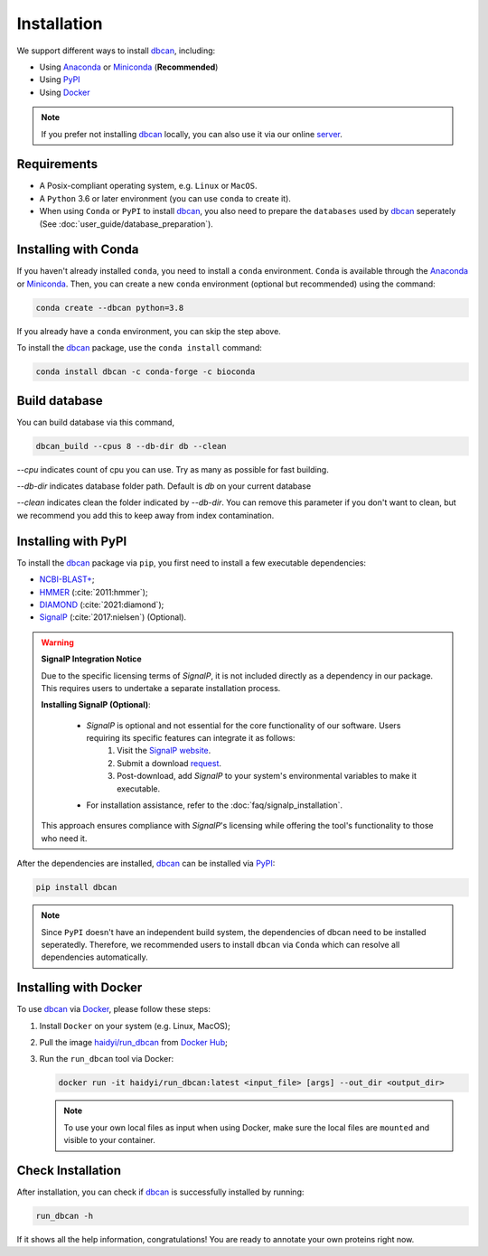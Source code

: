 Installation
============

We support different ways to install `dbcan`_, including:

- Using `Anaconda`_ or `Miniconda`_ (**Recommended**)
- Using `PyPI`_
- Using `Docker`_

.. note::

   If you prefer not installing `dbcan`_ locally, you can also use it via our online `server <https://bcb.unl.edu/dbCAN2/index.php>`_.

Requirements
------------

- A Posix-compliant operating system, e.g. ``Linux`` or ``MacOS``.
- A ``Python`` 3.6 or later environment (you can use ``conda`` to create it).
- When using ``Conda`` or ``PyPI`` to install `dbcan`_, you also need to prepare the ``databases`` used by `dbcan`_ seperately (See :doc:`user_guide/database_preparation`).


Installing with Conda
---------------------

If you haven't already installed ``conda``, you need to install a ``conda`` environment. ``Conda`` is available through the `Anaconda <https://docs.anaconda.com/free/anaconda/>`_
or `Miniconda <https://docs.conda.io/projects/miniconda/en/latest/>`_. Then, you can create a new ``conda`` environment (optional but recommended) using the command:

.. code-block:: shell

    conda create --dbcan python=3.8

If you already have a ``conda`` environment, you can skip the step above.

To install the `dbcan`_ package, use the ``conda install`` command:

.. code-block:: shell

    conda install dbcan -c conda-forge -c bioconda


Build database
--------------

You can build database via this command,

.. code-block:: shell

    dbcan_build --cpus 8 --db-dir db --clean


`--cpu` indicates count of cpu you can use. Try as many as possible for fast building.

`--db-dir` indicates database folder path. Default is `db` on your current database

`--clean` indicates clean the folder indicated by `--db-dir`. 
You can remove this parameter if you don't want to clean, but we recommend you add this to keep
away from index contamination.


Installing with PyPI
--------------------

To install the `dbcan`_ package via ``pip``, you first need to install a few executable
dependencies:

- `NCBI-BLAST+ <https://blast.ncbi.nlm.nih.gov/doc/blast-help/downloadblastdata.html>`_;
- `HMMER <http://hmmer.org/>`_ (:cite:`2011:hmmer`);
- `DIAMOND <https://github.com/bbuchfink/diamond>`_ (:cite:`2021:diamond`);
- `SignalP <https://services.healthtech.dtu.dk/services/SignalP-4.1/>`_ (:cite:`2017:nielsen`) (Optional).

.. warning::

   **SignalP Integration Notice**

   Due to the specific licensing terms of `SignalP`, it is not included directly as a dependency in our package. This requires users to undertake a separate installation process.

   **Installing SignalP (Optional)**:

      - `SignalP` is optional and not essential for the core functionality of our software. Users requiring its specific features can integrate it as follows:
         1. Visit the `SignalP website <https://services.healthtech.dtu.dk/services/SignalP-4.1/>`_.
         2. Submit a download `request <https://services.healthtech.dtu.dk/cgi-bin/sw_request?software=signalp&version=4.1&packageversion=4.1g&platform=Linux>`_.
         3. Post-download, add `SignalP` to your system's environmental variables to make it executable.
      
      - For installation assistance, refer to the :doc:`faq/signalp_installation`.

   This approach ensures compliance with `SignalP`'s licensing while offering the tool's functionality to those who need it.



After the dependencies are installed, `dbcan`_ can be installed via `PyPI <https://pypi.org/>`_:

.. code-block:: shell

    pip install dbcan

.. note::

   Since ``PyPI`` doesn't have an independent build system, the dependencies of dbcan need to be installed seperatedly.
   Therefore, we recommended users to install ``dbcan`` via ``Conda`` which can resolve all dependencies automatically.

Installing with Docker
----------------------

To use `dbcan`_ via `Docker <https://www.docker.com/>`_, please follow these
steps:

1. Install ``Docker`` on your system (e.g. Linux, MacOS);
2. Pull the image `haidyi/run_dbcan <https://hub.docker.com/r/haidyi/run_dbcan>`_ from `Docker Hub <https://hub.docker.com/>`_;
3. Run the ``run_dbcan`` tool via Docker:

   .. code-block:: shell

      docker run -it haidyi/run_dbcan:latest <input_file> [args] --out_dir <output_dir>

   .. note::

      To use your own local files as input when using Docker, make sure the local files are ``mounted`` and visible to your container.

Check Installation
------------------

After installation, you can check if `dbcan`_ is successfully installed by running:

.. code-block:: shell

   run_dbcan -h

If it shows all the help information, congratulations! You are ready to annotate your own proteins right now.

.. _dbcan: https://github.com/linnabrown/run_dbcan/
.. _Anaconda: https://docs.anaconda.com/free/anaconda/
.. _Miniconda: https://docs.conda.io/projects/miniconda/en/latest/
.. _PyPI: https://pypi.org/
.. _Docker: https://www.docker.com/
